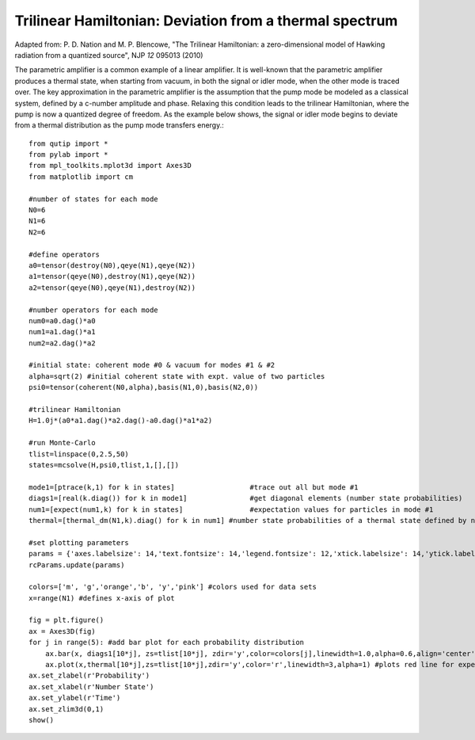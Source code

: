 .. QuTiP 
   Copyright (C) 2011, Paul D. Nation & Robert J. Johansson

Trilinear Hamiltonian: Deviation from a thermal spectrum
---------------------------------------------------------

Adapted from: P. D. Nation and M. P. Blencowe, "The Trilinear Hamiltonian: a zero-dimensional model of Hawking radiation from a quantized source", NJP *12* 095013 (2010)

The parametric amplifier is a common example of a linear amplifier.  It is well-known that the parametric amplifier produces a thermal state, when starting from vacuum, in both the signal or idler mode, when the other mode is traced over.  The key approximation in the parametric amplifier is the assumption that the pump mode be modeled as a classical system, defined by a c-number amplitude and phase.  Relaxing this condition leads to the trilinear Hamiltonian, where the pump is now a quantized degree of freedom.  As the example below shows, the signal or idler mode begins to deviate from a thermal distribution as the pump mode transfers energy.::
    
    from qutip import *
    from pylab import *
    from mpl_toolkits.mplot3d import Axes3D
    from matplotlib import cm

    #number of states for each mode
    N0=6
    N1=6
    N2=6

    #define operators
    a0=tensor(destroy(N0),qeye(N1),qeye(N2))
    a1=tensor(qeye(N0),destroy(N1),qeye(N2))
    a2=tensor(qeye(N0),qeye(N1),destroy(N2))

    #number operators for each mode
    num0=a0.dag()*a0
    num1=a1.dag()*a1
    num2=a2.dag()*a2

    #initial state: coherent mode #0 & vacuum for modes #1 & #2
    alpha=sqrt(2) #initial coherent state with expt. value of two particles
    psi0=tensor(coherent(N0,alpha),basis(N1,0),basis(N2,0))

    #trilinear Hamiltonian
    H=1.0j*(a0*a1.dag()*a2.dag()-a0.dag()*a1*a2)

    #run Monte-Carlo
    tlist=linspace(0,2.5,50)
    states=mcsolve(H,psi0,tlist,1,[],[])

    mode1=[ptrace(k,1) for k in states]                  #trace out all but mode #1
    diags1=[real(k.diag()) for k in mode1]               #get diagonal elements (number state probabilities)
    num1=[expect(num1,k) for k in states]                #expectation values for particles in mode #1
    thermal=[thermal_dm(N1,k).diag() for k in num1] #number state probabilities of a thermal state defined by num1

    #set plotting parameters
    params = {'axes.labelsize': 14,'text.fontsize': 14,'legend.fontsize': 12,'xtick.labelsize': 14,'ytick.labelsize': 14}
    rcParams.update(params)

    colors=['m', 'g','orange','b', 'y','pink'] #colors used for data sets
    x=range(N1) #defines x-axis of plot

    fig = plt.figure()
    ax = Axes3D(fig)
    for j in range(5): #add bar plot for each probability distribution
        ax.bar(x, diags1[10*j], zs=tlist[10*j], zdir='y',color=colors[j],linewidth=1.0,alpha=0.6,align='center') #actual dist.
        ax.plot(x,thermal[10*j],zs=tlist[10*j],zdir='y',color='r',linewidth=3,alpha=1) #plots red line for expected thermal dist.
    ax.set_zlabel(r'Probability')
    ax.set_xlabel(r'Number State')
    ax.set_ylabel(r'Time')
    ax.set_zlim3d(0,1)
    show()

.. figure:: http://qutip.googlecode.com/svn/wiki/images/trilinear_deviations.png
    :align: center
    :target: http://qutip.googlecode.com/svn/wiki/images/trilinear_deviations.png